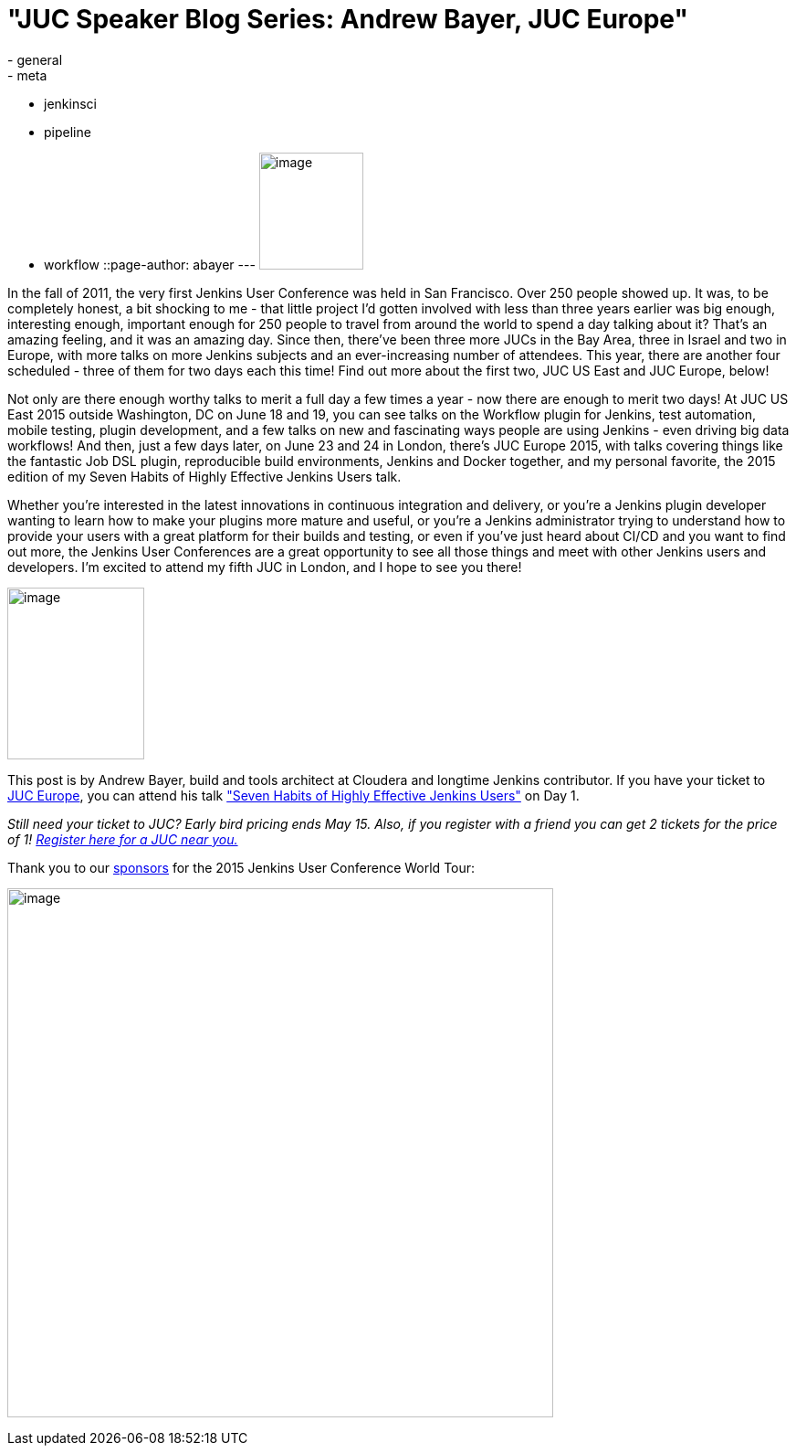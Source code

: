 = "JUC Speaker Blog Series: Andrew Bayer, JUC Europe"
:nodeid: 548
:created: 1431974027
:tags:
  - general
  - meta
  - jenkinsci
  - pipeline
  - workflow
::page-author: abayer
---
image:https://jenkins-ci.org/sites/default/files/images/Jenkins_Butler_0.png[image,width=114,height=128] +


In the fall of 2011, the very first Jenkins User Conference was held in San Francisco. Over 250 people showed up. It was, to be completely honest, a bit shocking to me - that little project I’d gotten involved with less than three years earlier was big enough, interesting enough, important enough for 250 people to travel from around the world to spend a day talking about it? That’s an amazing feeling, and it was an amazing day. Since then, there’ve been three more JUCs in the Bay Area, three in Israel and two in Europe, with more talks on more Jenkins subjects and an ever-increasing number of attendees. This year, there are another four scheduled - three of them for two days each this time! Find out more about the first two, JUC US East and JUC Europe, below!


Not only are there enough worthy talks to merit a full day a few times a year - now there are enough to merit two days! At JUC US East 2015 outside Washington, DC on June 18 and 19, you can see talks on the Workflow plugin for Jenkins, test automation, mobile testing, plugin development, and a few talks on new and fascinating ways people are using Jenkins - even driving big data workflows! And then, just a few days later, on June 23 and 24 in London, there’s JUC Europe 2015, with talks covering things like the fantastic Job DSL plugin, reproducible build environments, Jenkins and Docker together, and my personal favorite, the 2015 edition of my Seven Habits of Highly Effective Jenkins Users talk.


Whether you’re interested in the latest innovations in continuous integration and delivery, or you’re a Jenkins plugin developer wanting to learn how to make your plugins more mature and useful, or you’re a Jenkins administrator trying to understand how to provide your users with a great platform for their builds and testing, or even if you’ve just heard about CI/CD and you want to find out more, the Jenkins User Conferences are a great opportunity to see all those things and meet with other Jenkins users and developers. I’m excited to attend my fifth JUC in London, and I hope to see you there!


image:https://jenkins-ci.org/sites/default/files/images/smallerme.jpeg[image,width=150,height=188] +


This post is by Andrew Bayer, build and tools architect at Cloudera and longtime Jenkins contributor. If you have your ticket to https://www.cloudbees.com/jenkins/juc-2015/europe[JUC Europe], you can attend his talk https://www.cloudbees.com/jenkins/juc-2015/abstracts/europe/01-01-1030-bayer["Seven Habits of Highly Effective Jenkins Users"] on Day 1.


_Still need your ticket to JUC? Early bird pricing ends May 15. Also, if you register with a friend you can get 2 tickets for the price of 1! https://www.cloudbees.com/jenkins/juc-2015/[Register here for a JUC near you.]_


Thank you to our https://www.cloudbees.com/jenkins/juc-2015/sponsors[sponsors] for the 2015 Jenkins User Conference World Tour:


image:https://jenkins-ci.org/sites/default/files/images/sponsors-06032015-02_0.png[image,width=598,height=579] +
